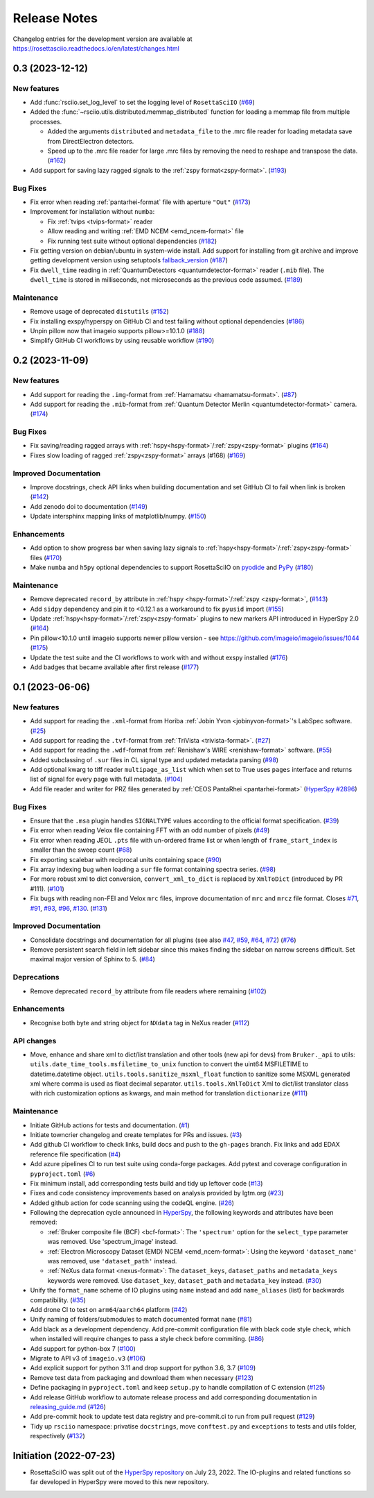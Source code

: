 Release Notes
*************

Changelog entries for the development version are available at
https://rosettasciio.readthedocs.io/en/latest/changes.html

.. towncrier-draft-entries:: |release| [UNRELEASED]

.. towncrier release notes start

0.3 (2023-12-12)
================

New features
------------

- Add :func:`rsciio.set_log_level` to set the logging level of ``RosettaSciIO`` (`#69 <https://github.com/hyperspy/rosettasciio/issues/69>`_)
- Added the :func:`~rsciio.utils.distributed.memmap_distributed` function for loading a memmap file
  from multiple processes.

  - Added the arguments ``distributed`` and ``metadata_file`` to the .mrc file reader for loading metadata
    save from DirectElectron detectors.
  - Speed up to the .mrc file reader for large .mrc files by removing the need to reshape
    and transpose the data. (`#162 <https://github.com/hyperspy/rosettasciio/issues/162>`_)
- Add support for saving lazy ragged signals to the :ref:`zspy format<zspy-format>`. (`#193 <https://github.com/hyperspy/rosettasciio/pull/193>`_)


Bug Fixes
---------

- Fix error when reading :ref:`pantarhei-format` file with aperture ``"Out"`` (`#173 <https://github.com/hyperspy/rosettasciio/issues/173>`_)
- Improvement for installation without ``numba``:

  - Fix :ref:`tvips <tvips-format>` reader
  - Allow reading and writing :ref:`EMD NCEM <emd_ncem-format>` file
  - Fix running test suite without optional dependencies (`#182 <https://github.com/hyperspy/rosettasciio/issues/182>`_)
- Fix getting version on debian/ubuntu in system-wide install. Add support for installing from git archive and improve getting development version using setuptools `fallback_version <https://setuptools-scm.readthedocs.io/en/latest/config>`_ (`#187 <https://github.com/hyperspy/rosettasciio/issues/187>`_)
- Fix ``dwell_time`` reading in :ref:`QuantumDetectors <quantumdetector-format>` reader (``.mib`` file). The
  ``dwell_time`` is stored in milliseconds, not microseconds as the previous code
  assumed. (`#189 <https://github.com/hyperspy/rosettasciio/issues/189>`_)


Maintenance
-----------

- Remove usage of deprecated ``distutils`` (`#152 <https://github.com/hyperspy/rosettasciio/issues/152>`_)
- Fix installing exspy/hyperspy on GitHub CI and test failing without optional dependencies (`#186 <https://github.com/hyperspy/rosettasciio/issues/186>`_)
- Unpin pillow now that imageio supports pillow>=10.1.0 (`#188 <https://github.com/hyperspy/rosettasciio/issues/188>`_)
- Simplify GitHub CI workflows by using reusable workflow (`#190 <https://github.com/hyperspy/rosettasciio/issues/190>`_)


.. _changes_0.2:

0.2 (2023-11-09)
================

New features
------------

- Add support for reading the ``.img``-format from :ref:`Hamamatsu <hamamatsu-format>`. (`#87 <https://github.com/hyperspy/rosettasciio/issues/87>`_)
- Add support for reading the ``.mib``-format from :ref:`Quantum Detector Merlin <quantumdetector-format>` camera. (`#174 <https://github.com/hyperspy/rosettasciio/issues/174>`_)


Bug Fixes
---------

- Fix saving/reading ragged arrays with :ref:`hspy<hspy-format>`/:ref:`zspy<zspy-format>` plugins (`#164 <https://github.com/hyperspy/rosettasciio/issues/164>`_)
- Fixes slow loading of ragged :ref:`zspy<zspy-format>` arrays (#168) (`#169 <https://github.com/hyperspy/rosettasciio/issues/169>`_)


Improved Documentation
----------------------

- Improve docstrings, check API links when building documentation and set GitHub CI to fail when link is broken (`#142 <https://github.com/hyperspy/rosettasciio/issues/142>`_)
- Add zenodo doi to documentation (`#149 <https://github.com/hyperspy/rosettasciio/issues/149>`_)
- Update intersphinx mapping links of matplotlib/numpy. (`#150 <https://github.com/hyperspy/rosettasciio/issues/150>`_)


Enhancements
------------

- Add option to show progress bar when saving lazy signals to :ref:`hspy<hspy-format>`/:ref:`zspy<zspy-format>` files (`#170 <https://github.com/hyperspy/rosettasciio/issues/170>`_)
- Make ``numba`` and ``h5py`` optional dependencies to support RosettaSciIO on `pyodide <https://pyodide.org/>`_ and `PyPy <https://www.pypy.org/>`_ (`#180 <https://github.com/hyperspy/rosettasciio/issues/180>`_)


Maintenance
-----------

- Remove deprecated ``record_by`` attribute in :ref:`hspy <hspy-format>`/:ref:`zspy <zspy-format>`, (`#143 <https://github.com/hyperspy/rosettasciio/issues/143>`_)
- Add ``sidpy`` dependency and pin it to <0.12.1 as a workaround to fix ``pyusid`` import (`#155 <https://github.com/hyperspy/rosettasciio/issues/155>`_)
- Update :ref:`hspy<hspy-format>`/:ref:`zspy<zspy-format>` plugins to new markers API introduced in HyperSpy 2.0 (`#164 <https://github.com/hyperspy/rosettasciio/issues/164>`_)
- Pin pillow<10.1.0 until imageio supports newer pillow version - see https://github.com/imageio/imageio/issues/1044 (`#175 <https://github.com/hyperspy/rosettasciio/issues/175>`_)
- Update the test suite and the CI workflows to work with and without exspy installed (`#176 <https://github.com/hyperspy/rosettasciio/issues/176>`_)
- Add badges that became available after first release (`#177 <https://github.com/hyperspy/rosettasciio/issues/177>`_)

.. _changes_0.1:

0.1 (2023-06-06)
================

New features
------------

- Add support for reading the ``.xml``-format from Horiba :ref:`Jobin Yvon <jobinyvon-format>`'s LabSpec software. (`#25 <https://github.com/hyperspy/rosettasciio/issues/25>`_)
- Add support for reading the ``.tvf``-format from :ref:`TriVista <trivista-format>`. (`#27 <https://github.com/hyperspy/rosettasciio/issues/27>`_)
- Add support for reading the ``.wdf``-format from :ref:`Renishaw's WIRE <renishaw-format>` software. (`#55 <https://github.com/hyperspy/rosettasciio/issues/55>`_)
- Added subclassing of ``.sur`` files in CL signal type and updated metadata parsing (`#98 <https://github.com/hyperspy/rosettasciio/issues/98>`_)
- Add optional kwarg to tiff reader ``multipage_as_list`` which when set to True uses ``pages`` interface and returns list of signal for every page with full metadata. (`#104 <https://github.com/hyperspy/rosettasciio/issues/104>`_)
- Add file reader and writer for PRZ files generated by :ref:`CEOS PantaRhei <pantarhei-format>` (`HyperSpy #2896 <https://github.com/hyperspy/hyperspy/issues/2896>`_)


Bug Fixes
---------

- Ensure that the ``.msa`` plugin handles ``SIGNALTYPE`` values according to the official format specification. (`#39 <https://github.com/hyperspy/rosettasciio/issues/39>`_)
- Fix error when reading Velox file containing FFT with an odd number of pixels (`#49 <https://github.com/hyperspy/rosettasciio/issues/49>`_)
- Fix error when reading JEOL ``.pts`` file with un-ordered frame list or when length of ``frame_start_index`` is smaller than the sweep count (`#68 <https://github.com/hyperspy/rosettasciio/issues/68>`_)
- Fix exporting scalebar with reciprocal units containing space (`#90 <https://github.com/hyperspy/rosettasciio/issues/90>`_)
- Fix array indexing bug when loading a ``sur`` file format containing spectra series. (`#98 <https://github.com/hyperspy/rosettasciio/issues/98>`_)
- For more robust xml to dict conversion, ``convert_xml_to_dict`` is replaced by ``XmlToDict`` (introduced by PR #111). (`#101 <https://github.com/hyperspy/rosettasciio/issues/101>`_)
- Fix bugs with reading non-FEI and Velox ``mrc`` files, improve documentation of ``mrc`` and ``mrcz`` file format. Closes `#71 <https://github.com/hyperspy/rosettasciio/issues/71>`_, `#91 <https://github.com/hyperspy/rosettasciio/issues/91>`_, `#93 <https://github.com/hyperspy/rosettasciio/issues/93>`_, `#96 <https://github.com/hyperspy/rosettasciio/issues/96>`_, `#130 <https://github.com/hyperspy/rosettasciio/issues/130>`_. (`#131 <https://github.com/hyperspy/rosettasciio/issues/131>`_)


Improved Documentation
----------------------

- Consolidate docstrings and documentation for all plugins (see also `#47 <https://github.com/hyperspy/rosettasciio/pull/47>`_, `#59 <https://github.com/hyperspy/rosettasciio/pull/59>`_, `#64 <https://github.com/hyperspy/rosettasciio/pull/64>`_, `#72 <https://github.com/hyperspy/rosettasciio/pull/72>`_) (`#76 <https://github.com/hyperspy/rosettasciio/issues/76>`_)
- Remove persistent search field in left sidebar since this makes finding the sidebar on narrow screens difficult.
  Set maximal major version of Sphinx to 5. (`#84 <https://github.com/hyperspy/rosettasciio/issues/84>`_)


Deprecations
------------

- Remove deprecated ``record_by`` attribute from file readers where remaining (`#102 <https://github.com/hyperspy/rosettasciio/issues/102>`_)


Enhancements
------------

- Recognise both byte and string object for ``NXdata`` tag in NeXus reader (`#112 <https://github.com/hyperspy/rosettasciio/issues/112>`_)


API changes
-----------

- Move, enhance and share xml to dict/list translation and other tools (new api for devs) from ``Bruker._api`` to utils:
  ``utils.date_time_tools.msfiletime_to_unix`` function to convert the uint64 MSFILETIME to  datetime.datetime object.
  ``utils.tools.sanitize_msxml_float`` function to sanitize some MSXML generated xml where comma is used as float decimal separator.
  ``utils.tools.XmlToDict`` Xml to dict/list translator class with rich customization options as kwargs, and main method for translation ``dictionarize`` (`#111 <https://github.com/hyperspy/rosettasciio/issues/111>`_)


Maintenance
-----------

- Initiate GitHub actions for tests and documentation. (`#1 <https://github.com/hyperspy/rosettasciio/issues/1>`_)
- Initiate towncrier changelog and create templates for PRs and issues. (`#3 <https://github.com/hyperspy/rosettasciio/issues/3>`_)
- Add github CI workflow to check links, build docs and push to the ``gh-pages`` branch. Fix links and add EDAX reference file specification (`#4 <https://github.com/hyperspy/rosettasciio/issues/4>`_)
- Add azure pipelines CI to run test suite using conda-forge packages. Add pytest and coverage configuration in ``pyproject.toml`` (`#6 <https://github.com/hyperspy/rosettasciio/issues/6>`_)
- Fix minimum install, add corresponding tests build and tidy up leftover code (`#13 <https://github.com/hyperspy/rosettasciio/issues/13>`_)
- Fixes and code consistency improvements based on analysis provided by lgtm.org (`#23 <https://github.com/hyperspy/rosettasciio/issues/23>`_)
- Added github action for code scanning using the codeQL engine. (`#26 <https://github.com/hyperspy/rosettasciio/issues/26>`_)
- Following the deprecation cycle announced in `HyperSpy <https://hyperspy.org/hyperspy-doc/current/user_guide/changes.html>`_,
  the following keywords and attributes have been removed:

  - :ref:`Bruker composite file (BCF) <bcf-format>`: The ``'spectrum'`` option for the
    ``select_type`` parameter was removed. Use 'spectrum_image' instead.
  - :ref:`Electron Microscopy Dataset (EMD) NCEM <emd_ncem-format>`: Using the
    keyword ``'dataset_name'`` was removed, use ``'dataset_path'`` instead.
  - :ref:`NeXus data format <nexus-format>`: The ``dataset_keys``, ``dataset_paths``
    and ``metadata_keys`` keywords were removed. Use ``dataset_key``, ``dataset_path``
    and ``metadata_key`` instead. (`#30 <https://github.com/hyperspy/rosettasciio/issues/30>`_)
- Unify the ``format_name`` scheme of IO plugins using ``name`` instead and add ``name_aliases`` (list) for backwards compatibility. (`#35 <https://github.com/hyperspy/rosettasciio/issues/35>`_)
- Add drone CI to test on ``arm64``/``aarch64`` platform (`#42 <https://github.com/hyperspy/rosettasciio/issues/42>`_)
- Unify naming of folders/submodules to match documented format ``name`` (`#81 <https://github.com/hyperspy/rosettasciio/issues/81>`_)
- Add black as a development dependency.
  Add pre-commit configuration file with black code style check, which when installed will require changes to pass a style check before commiting. (`#86 <https://github.com/hyperspy/rosettasciio/issues/86>`_)
- Add support for python-box 7 (`#100 <https://github.com/hyperspy/rosettasciio/issues/100>`_)
- Migrate to API v3 of ``imageio.v3`` (`#106 <https://github.com/hyperspy/rosettasciio/issues/106>`_)
- Add explicit support for python 3.11 and drop support for python 3.6, 3.7 (`#109 <https://github.com/hyperspy/rosettasciio/issues/109>`_)
- Remove test data from packaging and download them when necessary (`#123 <https://github.com/hyperspy/rosettasciio/issues/123>`_)
- Define packaging in ``pyproject.toml`` and keep ``setup.py`` to handle compilation of C extension (`#125 <https://github.com/hyperspy/rosettasciio/issues/125>`_)
- Add release GitHub workflow to automate release process and add corresponding documentation in `releasing_guide.md <https://github.com/hyperspy/rosettasciio/blob/main/releasing_guide.md>`_ (`#126 <https://github.com/hyperspy/rosettasciio/issues/126>`_)
- Add pre-commit hook to update test data registry and pre-commit.ci to run from pull request (`#129 <https://github.com/hyperspy/rosettasciio/issues/129>`_)
- Tidy up ``rsciio`` namespace: privatise ``docstrings``, move ``conftest.py`` and ``exceptions`` to tests and utils folder, respectively (`#132 <https://github.com/hyperspy/rosettasciio/issues/132>`_)


Initiation (2022-07-23)
=======================

- RosettaSciIO was split out of the `HyperSpy repository 
  <https://github.com/hyperspy/hyperspy>`_ on July 23, 2022. The IO-plugins
  and related functions so far developed in HyperSpy were moved to this
  new repository.
